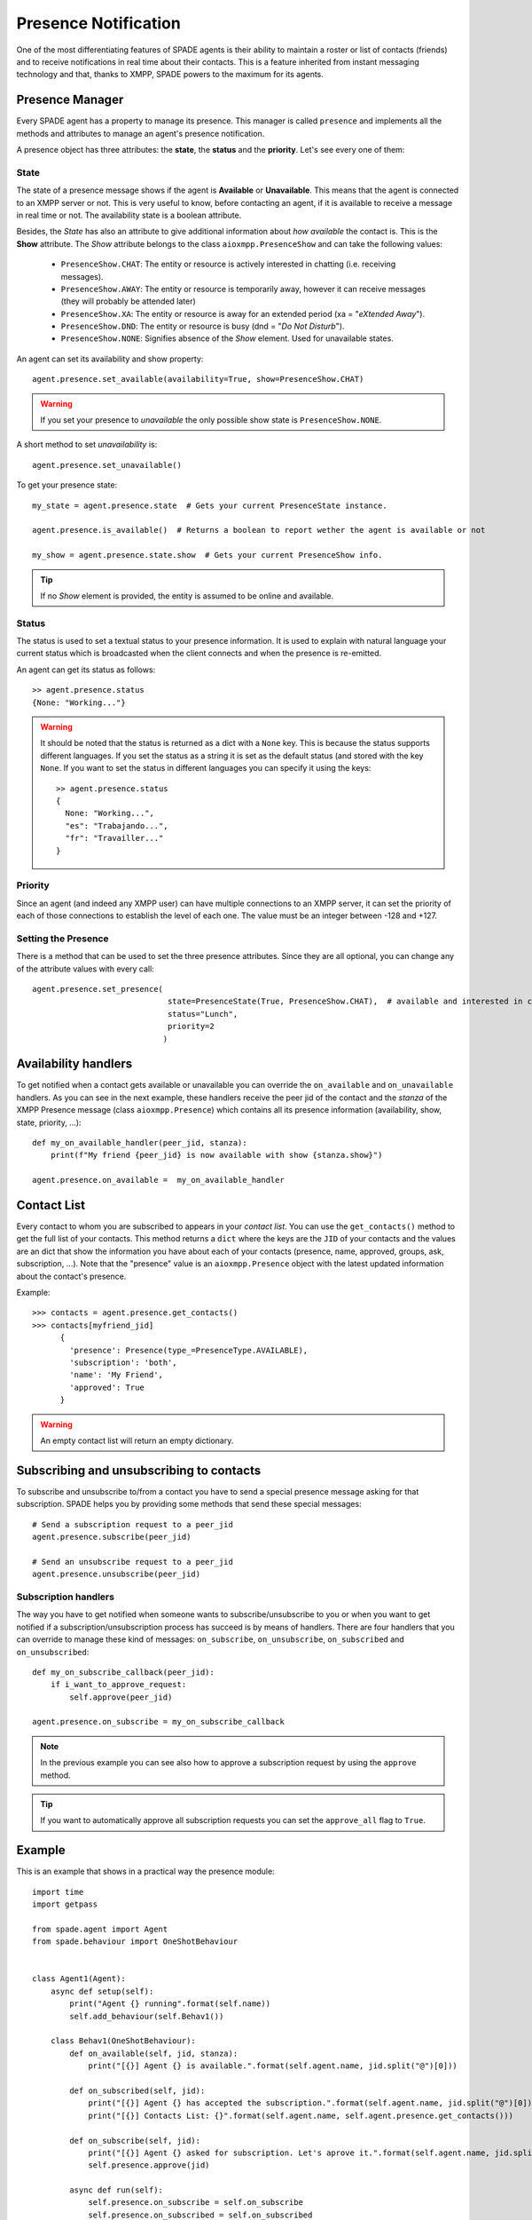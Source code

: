 =====================
Presence Notification
=====================

One of the most differentiating features of SPADE agents is their ability to maintain a roster or list of contacts
(friends) and to receive notifications in real time about their contacts. This is a feature inherited from instant
messaging technology and that, thanks to XMPP, SPADE powers to the maximum for its agents.

Presence Manager
----------------

Every SPADE agent has a property to manage its presence. This manager is called ``presence`` and implements all the
methods and attributes to manage an agent's presence notification.

A presence object has three attributes: the **state**, the **status** and the **priority**. Let's see every one of them:

State
^^^^^

The state of a presence message shows if the agent is **Available** or **Unavailable**. This means that the agent is
connected to an XMPP server or not. This is very useful to know, before contacting an agent, if it is available to
receive a message in real time or not. The availability state is a boolean attribute.

Besides, the *State* has also an attribute to give additional information about *how available* the contact is. This is
the **Show** attribute. The *Show* attribute belongs to the
class ``aioxmpp.PresenceShow`` and can take the following values:

    - ``PresenceShow.CHAT``: The entity or resource is actively interested in chatting (i.e. receiving messages).
    - ``PresenceShow.AWAY``: The entity or resource is temporarily away, however it can receive messages (they will probably be attended later)
    - ``PresenceShow.XA``: The entity or resource is away for an extended period (xa = "*eXtended Away*").
    - ``PresenceShow.DND``: The entity or resource is busy (dnd = "*Do Not Disturb*").
    - ``PresenceShow.NONE``: Signifies absence of the *Show* element. Used for unavailable states.


An agent can set its availability and show property::

    agent.presence.set_available(availability=True, show=PresenceShow.CHAT)


.. warning:: If you set your presence to *unavailable* the only possible show state is ``PresenceShow.NONE``.


A short method to set *unavailability* is::

    agent.presence.set_unavailable()



To get your presence state::

    my_state = agent.presence.state  # Gets your current PresenceState instance.

    agent.presence.is_available()  # Returns a boolean to report wether the agent is available or not

    my_show = agent.presence.state.show  # Gets your current PresenceShow info.



.. tip:: If no *Show* element is provided, the entity is assumed to be online and available.

Status
^^^^^^

The status is used to set a textual status to your presence information. It is used to explain with natural language
your current status which is broadcasted when the client connects and when the presence is re-emitted.

An agent can get its status as follows::

    >> agent.presence.status
    {None: "Working..."}


.. warning::
    It should be noted that the status is returned as a dict with a ``None`` key. This is because the status supports
    different languages. If you set the status as a string it is set as the default status (and stored with the key
    ``None``. If you want to set the status in different languages you can specify it using the keys::

        >> agent.presence.status
        {
          None: "Working...",
          "es": "Trabajando...",
          "fr": "Travailler..."
        }



Priority
^^^^^^^^

Since an agent (and indeed any XMPP user) can have multiple connections to an XMPP server, it can set the priority of
each of those connections to establish the level of each one. The value must be an integer between -128 and +127.


Setting the Presence
^^^^^^^^^^^^^^^^^^^^

There is a method that can be used to set the three presence attributes. Since they are all optional, you can change any
of the attribute values with every call::

    agent.presence.set_presence(
                                 state=PresenceState(True, PresenceShow.CHAT),  # available and interested in chatting
                                 status="Lunch",
                                 priority=2
                                )



Availability handlers
---------------------
To get notified when a contact gets available or unavailable you can override the ``on_available`` and ``on_unavailable``
handlers. As you can see in the next example, these handlers receive the peer jid of the contact and the *stanza* of
the XMPP Presence message (class ``aioxmpp.Presence``) which contains all its presence information (availability, show,
state, priority, ...)::

    def my_on_available_handler(peer_jid, stanza):
        print(f"My friend {peer_jid} is now available with show {stanza.show}")

    agent.presence.on_available =  my_on_available_handler


Contact List
------------

Every contact to whom you are subscribed to appears in your *contact list*. You can use the ``get_contacts()`` method to
get the full list of your contacts. This method returns a ``dict`` where the keys are the ``JID`` of your contacts and the
values are an dict that show the information you have about each of your contacts (presence, name, approved,
groups, ask, subscription, ...). Note that the "presence" value is an ``aioxmpp.Presence`` object with the latest updated
information about the contact's presence.

Example::

    >>> contacts = agent.presence.get_contacts()
    >>> contacts[myfriend_jid]
          {
            'presence': Presence(type_=PresenceType.AVAILABLE),
            'subscription': 'both',
            'name': 'My Friend',
            'approved': True
          }



.. warning:: An empty contact list will return an empty dictionary.

Subscribing and unsubscribing to contacts
-----------------------------------------

To subscribe and unsubscribe to/from a contact you have to send a special presence message asking for that subscription.
SPADE helps you by providing some methods that send these special messages::


    # Send a subscription request to a peer_jid
    agent.presence.subscribe(peer_jid)

    # Send an unsubscribe request to a peer_jid
    agent.presence.unsubscribe(peer_jid)


Subscription handlers
^^^^^^^^^^^^^^^^^^^^^

The way you have to get notified when someone wants to subscribe/unsubscribe to you or when you want to get notified if
a subscription/unsubscription process has succeed is by means of handlers.
There are four handlers that you can override to manage these kind of messages: ``on_subscribe``, ``on_unsubscribe``,
``on_subscribed`` and ``on_unsubscribed``::


    def my_on_subscribe_callback(peer_jid):
        if i_want_to_approve_request:
            self.approve(peer_jid)

    agent.presence.on_subscribe = my_on_subscribe_callback


.. note:: In the previous example you can see also how to approve a subscription request by using the ``approve`` method.

.. tip:: If you want to automatically approve all subscription requests you can set the ``approve_all`` flag to ``True``.


Example
-------

This is an example that shows in a practical way the presence module::

    import time
    import getpass

    from spade.agent import Agent
    from spade.behaviour import OneShotBehaviour


    class Agent1(Agent):
        async def setup(self):
            print("Agent {} running".format(self.name))
            self.add_behaviour(self.Behav1())

        class Behav1(OneShotBehaviour):
            def on_available(self, jid, stanza):
                print("[{}] Agent {} is available.".format(self.agent.name, jid.split("@")[0]))

            def on_subscribed(self, jid):
                print("[{}] Agent {} has accepted the subscription.".format(self.agent.name, jid.split("@")[0]))
                print("[{}] Contacts List: {}".format(self.agent.name, self.agent.presence.get_contacts()))

            def on_subscribe(self, jid):
                print("[{}] Agent {} asked for subscription. Let's aprove it.".format(self.agent.name, jid.split("@")[0]))
                self.presence.approve(jid)

            async def run(self):
                self.presence.on_subscribe = self.on_subscribe
                self.presence.on_subscribed = self.on_subscribed
                self.presence.on_available = self.on_available

                self.presence.set_available()
                self.presence.subscribe(self.agent.jid2)


    class Agent2(Agent):
        async def setup(self):
            print("Agent {} running".format(self.name))
            self.add_behaviour(self.Behav2())

        class Behav2(OneShotBehaviour):
            def on_available(self, jid, stanza):
                print("[{}] Agent {} is available.".format(self.agent.name, jid.split("@")[0]))

            def on_subscribed(self, jid):
                print("[{}] Agent {} has accepted the subscription.".format(self.agent.name, jid.split("@")[0]))
                print("[{}] Contacts List: {}".format(self.agent.name, self.agent.presence.get_contacts()))

            def on_subscribe(self, jid):
                print("[{}] Agent {} asked for subscription. Let's aprove it.".format(self.agent.name, jid.split("@")[0]))
                self.presence.approve(jid)
                self.presence.subscribe(jid)

            async def run(self):
                self.presence.set_available()
                self.presence.on_subscribe = self.on_subscribe
                self.presence.on_subscribed = self.on_subscribed
                self.presence.on_available = self.on_available


    if __name__ == "__main__":

        jid1 = input("Agent1 JID> ")
        passwd1 = getpass.getpass()

        jid2 = input("Agent2 JID> ")
        passwd2 = getpass.getpass()

        agent2 = Agent2(jid2, passwd2)
        agent1 = Agent1(jid1, passwd1)
        agent1.jid2 = jid2
        agent2.jid1 = jid1
        agent2.start()
        agent1.start()

        while True:
            try:
                time.sleep(1)
            except KeyboardInterrupt:
                break
        agent1.stop()
        agent2.stop()


